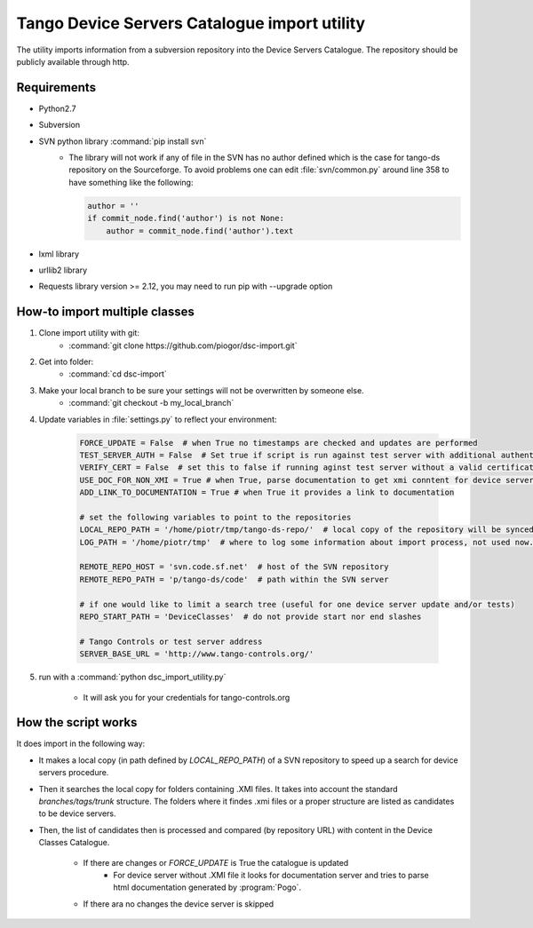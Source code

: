 
Tango Device Servers Catalogue import utility
=============================================

The utility imports information from a subversion repository into the Device Servers Catalogue. The repository should be
publicly available through http.

Requirements
------------

- Python2.7
- Subversion
- SVN python library :command:`pip install svn`
    - The library will not work if any of file in the SVN has no author defined which is the case for tango-ds repository
      on the Sourceforge. To avoid problems one can edit :file:`svn/common.py` around line 358 to have something like
      the following:

      .. code-block:: python

                author = ''
                if commit_node.find('author') is not None:
                    author = commit_node.find('author').text

- lxml library
- urllib2 library
- Requests library version >= 2.12, you may need to run pip with --upgrade option

How-to import multiple classes
------------------------------

#. Clone import utility with git:
    - :command:`git clone https://github.com/piogor/dsc-import.git`

#. Get into folder:
    - :command:`cd dsc-import`

#. Make your local branch to be sure your settings will not be overwritten by someone else.
    - :command:`git checkout -b my_local_branch`

#. Update variables in :file:`settings.py` to reflect your environment:

    .. code-block:: python

        FORCE_UPDATE = False  # when True no timestamps are checked and updates are performed
        TEST_SERVER_AUTH = False  # Set true if script is run against test server with additional authentication (webu test)
        VERIFY_CERT = False  # set this to false if running aginst test server without a valid certificate
        USE_DOC_FOR_NON_XMI = True # when True, parse documentation to get xmi conntent for device servers without XMI
        ADD_LINK_TO_DOCUMENTATION = True # when True it provides a link to documentation

        # set the following variables to point to the repositories
        LOCAL_REPO_PATH = '/home/piotr/tmp/tango-ds-repo/'  # local copy of the repository will be synced there
        LOG_PATH = '/home/piotr/tmp'  # where to log some information about import process, not used now.

        REMOTE_REPO_HOST = 'svn.code.sf.net'  # host of the SVN repository
        REMOTE_REPO_PATH = 'p/tango-ds/code'  # path within the SVN server

        # if one would like to limit a search tree (useful for one device server update and/or tests)
        REPO_START_PATH = 'DeviceClasses'  # do not provide start nor end slashes

        # Tango Controls or test server address
        SERVER_BASE_URL = 'http://www.tango-controls.org/'

#. run with a :command:`python dsc_import_utility.py`

    - It will ask you for your credentials for tango-controls.org

How the script works
--------------------

It does import in the following way:

- It makes a local copy  (in path defined by `LOCAL_REPO_PATH`) of a SVN repository to speed up a search
  for device servers procedure.

- Then it searches the local copy for folders containing .XMI files. It takes into account the
  standard *branches/tags/trunk* structure. The folders where it findes .xmi files or a proper structure are listed
  as candidates to be device servers.

- Then, the list of candidates then is processed and compared (by repository URL) with content in
  the Device Classes Catalogue.

    - If there are changes or `FORCE_UPDATE` is True the catalogue is updated
        - For device server without .XMI file it looks for documentation server and tries to parse html documentation
          generated by :program:`Pogo`.

    - If there ara no changes the device server is skipped
